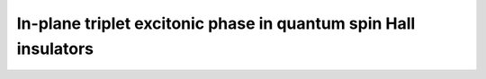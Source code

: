 In-plane triplet excitonic phase in quantum spin Hall insulators
##############################################################################

